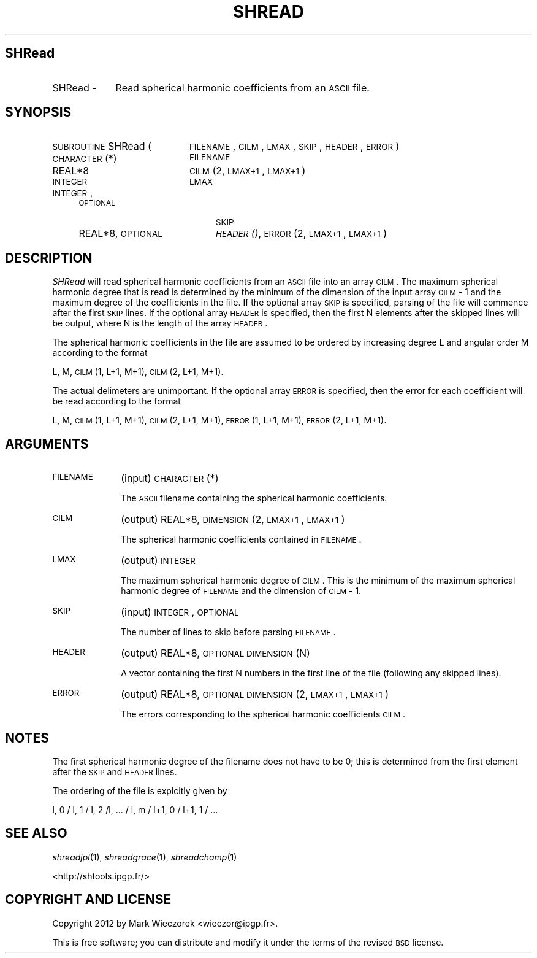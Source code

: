 .\" Automatically generated by Pod::Man 2.23 (Pod::Simple 3.14)
.\"
.\" Standard preamble:
.\" ========================================================================
.de Sp \" Vertical space (when we can't use .PP)
.if t .sp .5v
.if n .sp
..
.de Vb \" Begin verbatim text
.ft CW
.nf
.ne \\$1
..
.de Ve \" End verbatim text
.ft R
.fi
..
.\" Set up some character translations and predefined strings.  \*(-- will
.\" give an unbreakable dash, \*(PI will give pi, \*(L" will give a left
.\" double quote, and \*(R" will give a right double quote.  \*(C+ will
.\" give a nicer C++.  Capital omega is used to do unbreakable dashes and
.\" therefore won't be available.  \*(C` and \*(C' expand to `' in nroff,
.\" nothing in troff, for use with C<>.
.tr \(*W-
.ds C+ C\v'-.1v'\h'-1p'\s-2+\h'-1p'+\s0\v'.1v'\h'-1p'
.ie n \{\
.    ds -- \(*W-
.    ds PI pi
.    if (\n(.H=4u)&(1m=24u) .ds -- \(*W\h'-12u'\(*W\h'-12u'-\" diablo 10 pitch
.    if (\n(.H=4u)&(1m=20u) .ds -- \(*W\h'-12u'\(*W\h'-8u'-\"  diablo 12 pitch
.    ds L" ""
.    ds R" ""
.    ds C` ""
.    ds C' ""
'br\}
.el\{\
.    ds -- \|\(em\|
.    ds PI \(*p
.    ds L" ``
.    ds R" ''
'br\}
.\"
.\" Escape single quotes in literal strings from groff's Unicode transform.
.ie \n(.g .ds Aq \(aq
.el       .ds Aq '
.\"
.\" If the F register is turned on, we'll generate index entries on stderr for
.\" titles (.TH), headers (.SH), subsections (.SS), items (.Ip), and index
.\" entries marked with X<> in POD.  Of course, you'll have to process the
.\" output yourself in some meaningful fashion.
.ie \nF \{\
.    de IX
.    tm Index:\\$1\t\\n%\t"\\$2"
..
.    nr % 0
.    rr F
.\}
.el \{\
.    de IX
..
.\}
.\"
.\" Accent mark definitions (@(#)ms.acc 1.5 88/02/08 SMI; from UCB 4.2).
.\" Fear.  Run.  Save yourself.  No user-serviceable parts.
.    \" fudge factors for nroff and troff
.if n \{\
.    ds #H 0
.    ds #V .8m
.    ds #F .3m
.    ds #[ \f1
.    ds #] \fP
.\}
.if t \{\
.    ds #H ((1u-(\\\\n(.fu%2u))*.13m)
.    ds #V .6m
.    ds #F 0
.    ds #[ \&
.    ds #] \&
.\}
.    \" simple accents for nroff and troff
.if n \{\
.    ds ' \&
.    ds ` \&
.    ds ^ \&
.    ds , \&
.    ds ~ ~
.    ds /
.\}
.if t \{\
.    ds ' \\k:\h'-(\\n(.wu*8/10-\*(#H)'\'\h"|\\n:u"
.    ds ` \\k:\h'-(\\n(.wu*8/10-\*(#H)'\`\h'|\\n:u'
.    ds ^ \\k:\h'-(\\n(.wu*10/11-\*(#H)'^\h'|\\n:u'
.    ds , \\k:\h'-(\\n(.wu*8/10)',\h'|\\n:u'
.    ds ~ \\k:\h'-(\\n(.wu-\*(#H-.1m)'~\h'|\\n:u'
.    ds / \\k:\h'-(\\n(.wu*8/10-\*(#H)'\z\(sl\h'|\\n:u'
.\}
.    \" troff and (daisy-wheel) nroff accents
.ds : \\k:\h'-(\\n(.wu*8/10-\*(#H+.1m+\*(#F)'\v'-\*(#V'\z.\h'.2m+\*(#F'.\h'|\\n:u'\v'\*(#V'
.ds 8 \h'\*(#H'\(*b\h'-\*(#H'
.ds o \\k:\h'-(\\n(.wu+\w'\(de'u-\*(#H)/2u'\v'-.3n'\*(#[\z\(de\v'.3n'\h'|\\n:u'\*(#]
.ds d- \h'\*(#H'\(pd\h'-\w'~'u'\v'-.25m'\f2\(hy\fP\v'.25m'\h'-\*(#H'
.ds D- D\\k:\h'-\w'D'u'\v'-.11m'\z\(hy\v'.11m'\h'|\\n:u'
.ds th \*(#[\v'.3m'\s+1I\s-1\v'-.3m'\h'-(\w'I'u*2/3)'\s-1o\s+1\*(#]
.ds Th \*(#[\s+2I\s-2\h'-\w'I'u*3/5'\v'-.3m'o\v'.3m'\*(#]
.ds ae a\h'-(\w'a'u*4/10)'e
.ds Ae A\h'-(\w'A'u*4/10)'E
.    \" corrections for vroff
.if v .ds ~ \\k:\h'-(\\n(.wu*9/10-\*(#H)'\s-2\u~\d\s+2\h'|\\n:u'
.if v .ds ^ \\k:\h'-(\\n(.wu*10/11-\*(#H)'\v'-.4m'^\v'.4m'\h'|\\n:u'
.    \" for low resolution devices (crt and lpr)
.if \n(.H>23 .if \n(.V>19 \
\{\
.    ds : e
.    ds 8 ss
.    ds o a
.    ds d- d\h'-1'\(ga
.    ds D- D\h'-1'\(hy
.    ds th \o'bp'
.    ds Th \o'LP'
.    ds ae ae
.    ds Ae AE
.\}
.rm #[ #] #H #V #F C
.\" ========================================================================
.\"
.IX Title "SHREAD 1"
.TH SHREAD 1 "2012-03-08" "SHTOOLS 2.10" "SHTOOLS 2.10"
.\" For nroff, turn off justification.  Always turn off hyphenation; it makes
.\" way too many mistakes in technical documents.
.if n .ad l
.nh
.SH "SHRead"
.IX Header "SHRead"
.IP "SHRead \-" 9
.IX Item "SHRead -"
Read spherical harmonic coefficients from an \s-1ASCII\s0 file.
.SH "SYNOPSIS"
.IX Header "SYNOPSIS"
.IP "\s-1SUBROUTINE\s0 SHRead (" 20
.IX Item "SUBROUTINE SHRead ("
\&\s-1FILENAME\s0, \s-1CILM\s0, \s-1LMAX\s0, \s-1SKIP\s0, \s-1HEADER\s0, \s-1ERROR\s0 )
.RS 4
.IP "\s-1CHARACTER\s0(*)" 20
.IX Item "CHARACTER(*)"
\&\s-1FILENAME\s0
.IP "REAL*8" 20
.IX Item "REAL*8"
\&\s-1CILM\s0(2, \s-1LMAX+1\s0, \s-1LMAX+1\s0)
.IP "\s-1INTEGER\s0" 20
.IX Item "INTEGER"
\&\s-1LMAX\s0
.IP "\s-1INTEGER\s0, \s-1OPTIONAL\s0" 20
.IX Item "INTEGER, OPTIONAL"
\&\s-1SKIP\s0
.IP "REAL*8, \s-1OPTIONAL\s0" 20
.IX Item "REAL*8, OPTIONAL"
\&\s-1\fIHEADER\s0()\fR, \s-1ERROR\s0(2, \s-1LMAX+1\s0, \s-1LMAX+1\s0)
.RE
.RS 4
.RE
.SH "DESCRIPTION"
.IX Header "DESCRIPTION"
\&\fISHRead\fR will read spherical harmonic coefficients from an \s-1ASCII\s0 file into an array \s-1CILM\s0. The maximum spherical harmonic degree that is read is determined by the minimum of the dimension of the input array \s-1CILM\s0 \- 1 and the maximum degree of the coefficients in the file. If the optional array \s-1SKIP\s0 is specified, parsing of the file will commence after the first \s-1SKIP\s0 lines. If the optional array \s-1HEADER\s0 is specified, then the first N elements after the skipped lines will be output, where N is the length of the array \s-1HEADER\s0.
.PP
The spherical harmonic coefficients in the file are assumed to be ordered by increasing degree L and angular order M according to the format
.PP
L, M, \s-1CILM\s0(1, L+1, M+1), \s-1CILM\s0(2, L+1, M+1).
.PP
The actual delimeters are unimportant. If the optional array \s-1ERROR\s0 is specified, then the error for each coefficient will be read according to the format
.PP
L, M, \s-1CILM\s0(1, L+1, M+1), \s-1CILM\s0(2, L+1, M+1), \s-1ERROR\s0(1, L+1, M+1), \s-1ERROR\s0(2, L+1, M+1).
.SH "ARGUMENTS"
.IX Header "ARGUMENTS"
.IP "\s-1FILENAME\s0" 10
.IX Item "FILENAME"
(input) \s-1CHARACTER\s0(*)
.Sp
The \s-1ASCII\s0 filename containing the spherical harmonic coefficients.
.IP "\s-1CILM\s0" 10
.IX Item "CILM"
(output) REAL*8, \s-1DIMENSION\s0 (2, \s-1LMAX+1\s0, \s-1LMAX+1\s0)
.Sp
The spherical harmonic coefficients contained in \s-1FILENAME\s0.
.IP "\s-1LMAX\s0" 10
.IX Item "LMAX"
(output) \s-1INTEGER\s0
.Sp
The maximum spherical harmonic degree of \s-1CILM\s0. This is the minimum of the maximum spherical harmonic degree of \s-1FILENAME\s0 and the dimension of \s-1CILM\s0 \- 1.
.IP "\s-1SKIP\s0" 10
.IX Item "SKIP"
(input) \s-1INTEGER\s0, \s-1OPTIONAL\s0
.Sp
The number of lines to skip before parsing \s-1FILENAME\s0.
.IP "\s-1HEADER\s0" 10
.IX Item "HEADER"
(output) REAL*8, \s-1OPTIONAL\s0 \s-1DIMENSION\s0 (N)
.Sp
A vector containing the first N numbers in the first line of the file (following any skipped lines).
.IP "\s-1ERROR\s0" 10
.IX Item "ERROR"
(output) REAL*8, \s-1OPTIONAL\s0 \s-1DIMENSION\s0 (2, \s-1LMAX+1\s0, \s-1LMAX+1\s0)
.Sp
The errors corresponding to the spherical harmonic coefficients \s-1CILM\s0.
.SH "NOTES"
.IX Header "NOTES"
The first spherical harmonic degree of the filename does not have to be 0; this is determined from the first element after the \s-1SKIP\s0 and \s-1HEADER\s0 lines.
.PP
The ordering of the file is explcitly given by
.PP
l, 0 / l, 1 / l, 2 /l, ... / l, m / l+1, 0 / l+1, 1 / ...
.SH "SEE ALSO"
.IX Header "SEE ALSO"
\&\fIshreadjpl\fR\|(1), \fIshreadgrace\fR\|(1), \fIshreadchamp\fR\|(1)
.PP
<http://shtools.ipgp.fr/>
.SH "COPYRIGHT AND LICENSE"
.IX Header "COPYRIGHT AND LICENSE"
Copyright 2012 by Mark Wieczorek <wieczor@ipgp.fr>.
.PP
This is free software; you can distribute and modify it under the terms of the revised \s-1BSD\s0 license.
